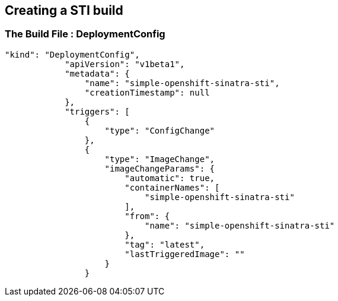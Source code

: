 
:scrollbar:
:data-uri:
== Creating a STI build

=== The Build File : DeploymentConfig

// ISSUE: Creating a STI build Slides: The Build File : .* - Need to add some words in these slide

[source,json]
----

"kind": "DeploymentConfig",
            "apiVersion": "v1beta1",
            "metadata": {
                "name": "simple-openshift-sinatra-sti",
                "creationTimestamp": null
            },
            "triggers": [
                {
                    "type": "ConfigChange"
                },
                {
                    "type": "ImageChange",
                    "imageChangeParams": {
                        "automatic": true,
                        "containerNames": [
                            "simple-openshift-sinatra-sti"
                        ],
                        "from": {
                            "name": "simple-openshift-sinatra-sti"
                        },
                        "tag": "latest",
                        "lastTriggeredImage": ""
                    }
                }

----



ifdef::showScript[]

=== Transcript

In the "DeploymentConfig" section we define the triggers who will start a rebuild of our image.

endif::showScript[]








